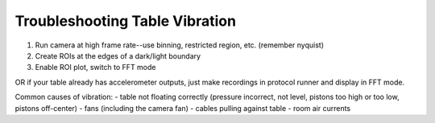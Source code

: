 Troubleshooting Table Vibration
===============================

1) Run camera at high frame rate--use binning, restricted region, etc. (remember nyquist)
2) Create ROIs at the edges of a dark/light boundary
3) Enable ROI plot, switch to FFT mode

OR if your table already has accelerometer outputs, just make recordings in protocol runner and display in FFT mode.


Common causes of vibration:
- table not floating correctly (pressure incorrect, not level, pistons too high or too low, pistons off-center)
- fans (including the camera fan)
- cables pulling against table
- room air currents 
